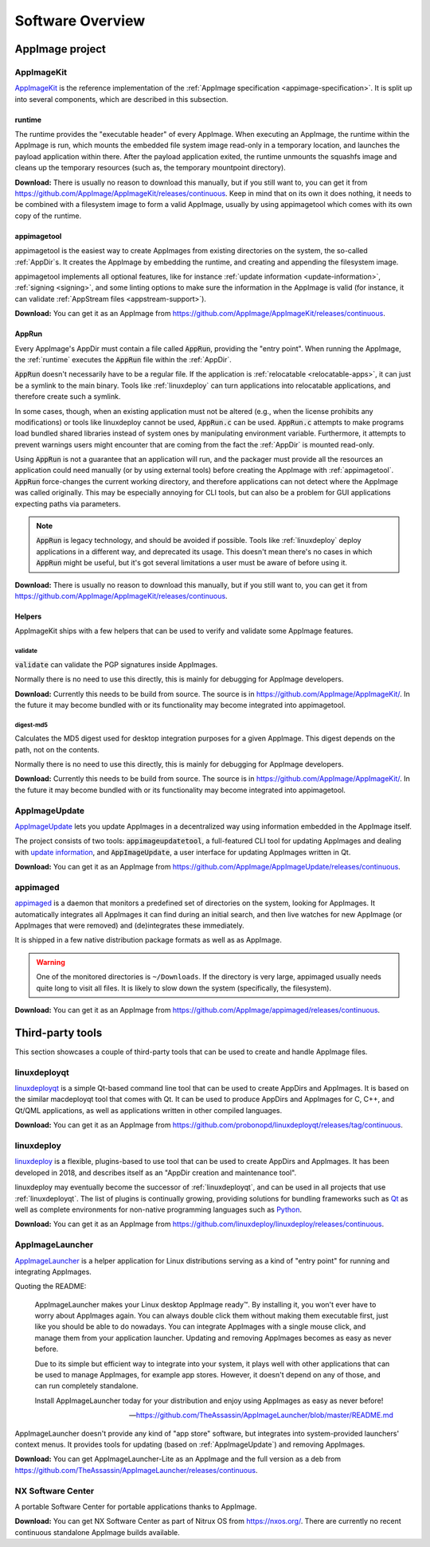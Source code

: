 .. _software-overview:

Software Overview
=================

.. todo::
   - list deprecated components


AppImage project
****************

.. _ref-appimagekit:

AppImageKit
-----------

`AppImageKit <https://github.com/AppImage/AppImageKit>`_ is the reference implementation of the :ref:`AppImage specification <appimage-specification>`. It is split up into several components, which are described in this subsection.


.. _ref-runtime:

runtime
^^^^^^^

The runtime provides the "executable header" of every AppImage. When executing an AppImage, the runtime within the AppImage is run, which mounts the embedded file system image read-only in a temporary location, and launches the payload application within there. After the payload application exited, the runtime unmounts the squashfs image and cleans up the temporary resources (such as, the temporary mountpoint directory).

**Download:** There is usually no reason to download this manually, but if you still want to, you can get it from https://github.com/AppImage/AppImageKit/releases/continuous. Keep in mind that on its own it does nothing, it needs to be combined with a filesystem image to form a valid AppImage, usually by using appimagetool which comes with its own copy of the runtime.


.. _ref-appimagetool:

appimagetool
^^^^^^^^^^^^

appimagetool is the easiest way to create AppImages from existing directories on the system, the so-called :ref:`AppDir`s. It creates the AppImage by embedding the runtime, and creating and appending the filesystem image.

appimagetool implements all optional features, like for instance :ref:`update information <update-information>`, :ref:`signing <signing>`, and some linting options to make sure the information in the AppImage is valid (for instance, it can validate :ref:`AppStream files <appstream-support>`).

**Download:** You can get it as an AppImage from https://github.com/AppImage/AppImageKit/releases/continuous. 

AppRun
^^^^^^

Every AppImage's AppDir must contain a file called :code:`AppRun`, providing the "entry point". When running the AppImage, the :ref:`runtime` executes the :code:`AppRun` file within the :ref:`AppDir`.

:code:`AppRun` doesn't necessarily have to be a regular file. If the application is :ref:`relocatable <relocatable-apps>`, it can just be a symlink to the main binary. Tools like :ref:`linuxdeploy` can turn applications into relocatable applications, and therefore create such a symlink.

In some cases, though, when an existing application must not be altered (e.g., when the license prohibits any modifications) or tools like linuxdeploy cannot be used, :code:`AppRun.c` can be used. :code:`AppRun.c` attempts to make programs load bundled shared libraries instead of system ones by manipulating environment variable. Furthermore, it attempts to prevent warnings users might encounter that are coming from the fact the :ref:`AppDir` is mounted read-only.

Using :code:`AppRun` is not a guarantee that an application will run, and the packager must provide all the resources an application could need manually (or by using external tools) before creating the AppImage with :ref:`appimagetool`. :code:`AppRun` force-changes the current working directory, and therefore applications can not detect where the AppImage was called originally. This may be especially annoying for CLI tools, but can also be a problem for GUI applications expecting paths via parameters.

.. note::
   :code:`AppRun` is legacy technology, and should be avoided if possible. Tools like :ref:`linuxdeploy` deploy applications in a different way, and deprecated its usage. This doesn't mean there's no cases in which :code:`AppRun` might be useful, but it's got several limitations a user must be aware of before using it.

**Download:** There is usually no reason to download this manually, but if you still want to, you can get it from https://github.com/AppImage/AppImageKit/releases/continuous.


Helpers
^^^^^^^

AppImageKit ships with a few helpers that can be used to verify and validate some AppImage features.


validate
########

:code:`validate` can validate the PGP signatures inside AppImages.

Normally there is no need to use this directly, this is mainly for debugging for AppImage developers.

**Download:** Currently this needs to be build from source. The source is in https://github.com/AppImage/AppImageKit/. In the future it may become bundled with or its functionality may become integrated into appimagetool.


digest-md5
##########

Calculates the MD5 digest used for desktop integration purposes for a given AppImage. This digest depends on the path, not on the contents.

Normally there is no need to use this directly, this is mainly for debugging for AppImage developers.

**Download:** Currently this needs to be build from source. The source is in https://github.com/AppImage/AppImageKit/. In the future it may become bundled with or its functionality may become integrated into appimagetool.

.. _ref-appimageupdate:

AppImageUpdate
--------------

AppImageUpdate_ lets you update AppImages in a decentralized way using information embedded in the AppImage itself.

The project consists of two tools: :code:`appimageupdatetool`, a full-featured CLI tool for updating AppImages and dealing with `update information`_, and :code:`AppImageUpdate`, a user interface for updating AppImages written in Qt.

.. _AppImageUpdate: https://github.com/AppImage/AppImageUpdate
.. _update information: https://github.com/AppImage/AppImageSpec/blob/master/draft.md\#update-information

**Download:** You can get it as an AppImage from https://github.com/AppImage/AppImageUpdate/releases/continuous. 

.. _appimaged:

appimaged
---------

`appimaged <https://github.com/AppImage/appimaged>`_ is a daemon that monitors a predefined set of directories on the system, looking for AppImages. It automatically integrates all AppImages it can find during an initial search, and then live watches for new AppImage (or AppImages that were removed) and (de)integrates these immediately.

It is shipped in a few native distribution package formats as well as as AppImage.

.. warning::

   One of the monitored directories is ``~/Downloads``. If the directory is very large, appimaged usually needs quite long to visit all files. It is likely to slow down the system (specifically, the filesystem).

**Download:** You can get it as an AppImage from https://github.com/AppImage/appimaged/releases/continuous. 

Third-party tools
*****************

This section showcases a couple of third-party tools that can be used to create and handle AppImage files.

linuxdeployqt
-------------

linuxdeployqt_ is a simple Qt-based command line tool that can be used to create AppDirs and AppImages. It is based on the similar macdeployqt tool that comes with Qt. It can be used to produce AppDirs and AppImages for C, C++, and Qt/QML applications, as well as applications written in other compiled languages.

.. _linuxdeployqt: https://github.com/probonopd/linuxdeployqt

.. seealso::

   There is a copy-and-paste example for how to use it on Travis CI at https://github.com/probonopd/linuxdeployqt#using-linuxdeployqt-with-travis-ci.

**Download:** You can get it as an AppImage from https://github.com/probonopd/linuxdeployqt/releases/tag/continuous. 


linuxdeploy
-----------

linuxdeploy_ is a flexible, plugins-based to use tool that can be used to create AppDirs and AppImages. It has been developed in 2018, and describes itself as an "AppDir creation and maintenance tool".

linuxdeploy may eventually become the successor of :ref:`linuxdeployqt`, and can be used in all projects that use :ref:`linuxdeployqt`. The list of plugins is continually growing, providing solutions for bundling frameworks such as `Qt <https://github.com/linuxdeploy/linuxdeploy-plugin-qt>`_ as well as complete environments for non-native programming languages such as `Python <https://github.com/linuxdeploy/linuxdeploy-plugin-conda>`_.

.. _linuxdeploy: https://github.com/linuxdeploy/linuxdeploy

.. seealso::

   There's a guide on :ref:`native binary packaging <ref-packaging-native-binaries>` and a general :ref:`linuxdeploy user guide <ref-linuxdeploy>` in the :ref:`ref-packaging-guide`.

**Download:** You can get it as an AppImage from https://github.com/linuxdeploy/linuxdeploy/releases/continuous. 

.. _ref-appimagelauncher:

AppImageLauncher
----------------

AppImageLauncher_ is a helper application for Linux distributions serving as a kind of "entry point" for running and integrating AppImages.

Quoting the README:

    AppImageLauncher makes your Linux desktop AppImage ready™. By installing it, you won't ever have to worry about AppImages again. You can always double click them without making them executable first, just like you should be able to do nowadays. You can integrate AppImages with a single mouse click, and manage them from your application launcher. Updating and removing AppImages becomes as easy as never before.

    Due to its simple but efficient way to integrate into your system, it plays well with other applications that can be used to manage AppImages, for example app stores. However, it doesn't depend on any of those, and can run completely standalone.

    Install AppImageLauncher today for your distribution and enjoy using AppImages as easy as never before!

    -- https://github.com/TheAssassin/AppImageLauncher/blob/master/README.md

AppImageLauncher doesn't provide any kind of "app store" software, but integrates into system-provided launchers' context menus. It provides tools for updating (based on :ref:`AppImageUpdate`) and removing AppImages.

.. _AppImageLauncher: https://github.com/TheAssassin/AppImageLauncher

**Download:** You can get AppImageLauncher-Lite as an AppImage and the full version as a deb from https://github.com/TheAssassin/AppImageLauncher/releases/continuous. 


NX Software Center
------------------

A portable Software Center for portable applications thanks to AppImage.


**Download:** You can get NX Software Center as part of Nitrux OS from https://nxos.org/. There are currently no recent continuous standalone AppImage builds available.

.. todo::
   Describe the rest of the third-party tools
